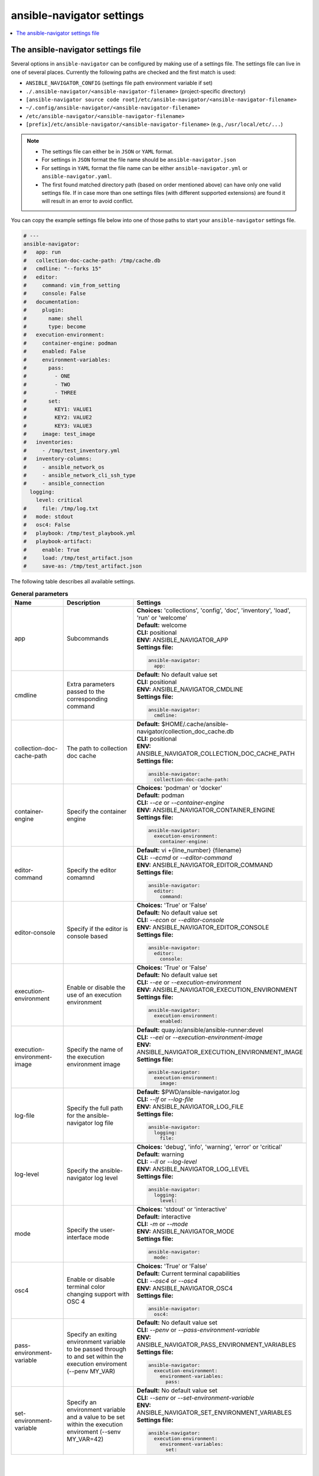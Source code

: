 .. _configuring_ansible_navigator:

*****************************
ansible-navigator settings
*****************************

.. contents::
   :local:

The ansible-navigator settings file
========================================

Several options in ``ansible-navigator`` can be configured by making use of a
settings file. The settings file can live in one of several places.
Currently the following paths are checked and the first match is used:

- ``ANSIBLE_NAVIGATOR_CONFIG`` (settings file path environment variable if set)
- ``./.ansible-navigator/<ansible-navigator-filename>`` (project-specific directory)
- ``[ansible-navigator source code root]/etc/ansible-navigator/<ansible-navigator-filename>``
- ``~/.config/ansible-navigator/<ansible-navigator-filename>``
- ``/etc/ansible-navigator/<ansible-navigator-filename>``
- ``[prefix]/etc/ansible-navigator/<ansible-navigator-filename>`` (e.g., ``/usr/local/etc/...``)

.. note::
    - The settings file can either be in ``JSON`` or ``YAML`` format.
    - For settings in ``JSON`` format the file name should be ``ansible-navigator.json``
    - For settings in ``YAML`` format the file name can be either ``ansible-navigator.yml``
      or ``ansible-navigator.yaml``.
    - The first found matched directory path (based on order mentioned above) can have only one
      valid settings file. If in case more than one settings files (with different
      supported extensions) are found it will result in an error to avoid conflict.

You can copy the example settings file below into one of those paths to start your ``ansible-navigator`` settings file.

..
  start-settings-sample
.. code-block:: yaml

    # ---
    ansible-navigator:
    #   app: run
    #   collection-doc-cache-path: /tmp/cache.db
    #   cmdline: "--forks 15"
    #   editor:
    #     command: vim_from_setting
    #     console: False
    #   documentation:
    #     plugin:
    #       name: shell
    #       type: become
    #   execution-environment:
    #     container-engine: podman
    #     enabled: False
    #     environment-variables:
    #       pass:
    #         - ONE
    #         - TWO
    #         - THREE
    #       set:
    #         KEY1: VALUE1
    #         KEY2: VALUE2
    #         KEY3: VALUE3
    #     image: test_image
    #   inventories:
    #     - /tmp/test_inventory.yml
    #   inventory-columns:
    #     - ansible_network_os
    #     - ansible_network_cli_ssh_type
    #     - ansible_connection
      logging:
        level: critical
    #     file: /tmp/log.txt
    #   mode: stdout
    #   osc4: False
    #   playbook: /tmp/test_playbook.yml
    #   playbook-artifact: 
    #     enable: True
    #     load: /tmp/test_artifact.json
    #     save-as: /tmp/test_artifact.json
..
  end-settings-sample


The following table describes all available settings.

..
  start-parameters-tables
.. list-table:: **General parameters**
  :widths: 2 3 5
  :header-rows: 1

  * - Name
    - Description
    - Settings
  * - app
    - Subcommands
    - | **Choices:** 'collections', 'config', 'doc', 'inventory', 'load', 'run' or 'welcome'
      | **Default:** welcome
      | **CLI:** positional
      | **ENV:** ANSIBLE_NAVIGATOR_APP
      | **Settings file:**

      .. code-block:: yaml

            ansible-navigator:
              app:

  * - cmdline
    - Extra parameters passed to the corresponding command
    - | **Default:** No default value set
      | **CLI:** positional
      | **ENV:** ANSIBLE_NAVIGATOR_CMDLINE
      | **Settings file:**

      .. code-block:: yaml

            ansible-navigator:
              cmdline:

  * - collection-doc-cache-path
    - The path to collection doc cache
    - | **Default:** $HOME/.cache/ansible-navigator/collection_doc_cache.db
      | **CLI:** positional
      | **ENV:** ANSIBLE_NAVIGATOR_COLLECTION_DOC_CACHE_PATH
      | **Settings file:**

      .. code-block:: yaml

            ansible-navigator:
              collection-doc-cache-path:

  * - container-engine
    - Specify the container engine
    - | **Choices:** 'podman' or 'docker'
      | **Default:** podman
      | **CLI:** `--ce` or `--container-engine`
      | **ENV:** ANSIBLE_NAVIGATOR_CONTAINER_ENGINE
      | **Settings file:**

      .. code-block:: yaml

            ansible-navigator:
              execution-environment:
                container-engine:

  * - editor-command
    - Specify the editor comamnd
    - | **Default:** vi +{line_number} {filename}
      | **CLI:** `--ecmd` or `--editor-command`
      | **ENV:** ANSIBLE_NAVIGATOR_EDITOR_COMMAND
      | **Settings file:**

      .. code-block:: yaml

            ansible-navigator:
              editor:
                command:

  * - editor-console
    - Specify if the editor is console based
    - | **Choices:** 'True' or 'False'
      | **Default:** No default value set
      | **CLI:** `--econ` or `--editor-console`
      | **ENV:** ANSIBLE_NAVIGATOR_EDITOR_CONSOLE
      | **Settings file:**

      .. code-block:: yaml

            ansible-navigator:
              editor:
                console:

  * - execution-environment
    - Enable or disable the use of an execution environment
    - | **Choices:** 'True' or 'False'
      | **Default:** No default value set
      | **CLI:** `--ee` or `--execution-environment`
      | **ENV:** ANSIBLE_NAVIGATOR_EXECUTION_ENVIRONMENT
      | **Settings file:**

      .. code-block:: yaml

            ansible-navigator:
              execution-environment:
                enabled:

  * - execution-environment-image
    - Specify the name of the execution environment image
    - | **Default:** quay.io/ansible/ansible-runner:devel
      | **CLI:** `--eei` or `--execution-environment-image`
      | **ENV:** ANSIBLE_NAVIGATOR_EXECUTION_ENVIRONMENT_IMAGE
      | **Settings file:**

      .. code-block:: yaml

            ansible-navigator:
              execution-environment:
                image:

  * - log-file
    - Specify the full path for the ansible-navigator log file
    - | **Default:** $PWD/ansible-navigator.log
      | **CLI:** `--lf` or `--log-file`
      | **ENV:** ANSIBLE_NAVIGATOR_LOG_FILE
      | **Settings file:**

      .. code-block:: yaml

            ansible-navigator:
              logging:
                file:

  * - log-level
    - Specify the ansible-navigator log level
    - | **Choices:** 'debug', 'info', 'warning', 'error' or 'critical'
      | **Default:** warning
      | **CLI:** `--ll` or `--log-level`
      | **ENV:** ANSIBLE_NAVIGATOR_LOG_LEVEL
      | **Settings file:**

      .. code-block:: yaml

            ansible-navigator:
              logging:
                level:

  * - mode
    - Specify the user-interface mode
    - | **Choices:** 'stdout' or 'interactive'
      | **Default:** interactive
      | **CLI:** `-m` or `--mode`
      | **ENV:** ANSIBLE_NAVIGATOR_MODE
      | **Settings file:**

      .. code-block:: yaml

            ansible-navigator:
              mode:

  * - osc4
    - Enable or disable terminal color changing support with OSC 4
    - | **Choices:** 'True' or 'False'
      | **Default:** Current terminal capabilities
      | **CLI:** `--osc4` or `--osc4`
      | **ENV:** ANSIBLE_NAVIGATOR_OSC4
      | **Settings file:**

      .. code-block:: yaml

            ansible-navigator:
              osc4:

  * - pass-environment-variable
    - Specify an exiting environment variable to be passed through to and set within the execution enviroment (--penv MY_VAR)
    - | **Default:** No default value set
      | **CLI:** `--penv` or `--pass-environment-variable`
      | **ENV:** ANSIBLE_NAVIGATOR_PASS_ENVIRONMENT_VARIABLES
      | **Settings file:**

      .. code-block:: yaml

            ansible-navigator:
              execution-environment:
                environment-variables:
                  pass:

  * - set-environment-variable
    - Specify an environment variable and a value to be set within the execution enviroment (--senv MY_VAR=42)
    - | **Default:** No default value set
      | **CLI:** `--senv` or `--set-environment-variable`
      | **ENV:** ANSIBLE_NAVIGATOR_SET_ENVIRONMENT_VARIABLES
      | **Settings file:**

      .. code-block:: yaml

            ansible-navigator:
              execution-environment:
                environment-variables:
                  set:


|
|

.. list-table:: **Subcommand: doc**
  :widths: 2 3 5
  :header-rows: 1

  * - Name
    - Description
    - Settings
  * - plugin-name
    - Specify the plugin name
    - | **Default:** No default value set
      | **CLI:** positional
      | **ENV:** ANSIBLE_NAVIGATOR_PLUGIN_NAME
      | **Settings file:**

      .. code-block:: yaml

            ansible-navigator:
              documentation:
                plugin:
                  name:

  * - plugin-type
    - Specify the plugin type, 'become', 'cache', 'callback', 'cliconf', 'connection', 'httpapi', 'inventory', 'lookup', 'module', 'netconf', 'shell', 'strategy' or 'vars'
    - | **Choices:** 'become', 'cache', 'callback', 'cliconf', 'connection', 'httpapi', 'inventory', 'lookup', 'module', 'netconf', 'shell', 'strategy' or 'vars'
      | **Default:** module
      | **CLI:** `-t` or `----type`
      | **ENV:** ANSIBLE_NAVIGATOR_PLUGIN_TYPE
      | **Settings file:**

      .. code-block:: yaml

            ansible-navigator:
              documentation:
                plugin:
                  type:


|

.. list-table:: **Subcommand: inventory**
  :widths: 2 3 5
  :header-rows: 1

  * - Name
    - Description
    - Settings
  * - inventory
    - Specify an inventory file path or comma separated host list
    - | **Default:** No default value set
      | **CLI:** `-i` or `--inventory`
      | **ENV:** ANSIBLE_NAVIGATOR_INVENTORIES
      | **Settings file:**

      .. code-block:: yaml

            ansible-navigator:
              inventories:

  * - inventory-column
    - Specify a host attribute to show in the inventory view
    - | **Default:** No default value set
      | **CLI:** `--ic` or `--inventory-column`
      | **ENV:** ANSIBLE_NAVIGATOR_INVENTORY_COLUMNS
      | **Settings file:**

      .. code-block:: yaml

            ansible-navigator:
              inventory-columns:


|

.. list-table:: **Subcommand: load**
  :widths: 2 3 5
  :header-rows: 1

  * - Name
    - Description
    - Settings
  * - playbook-artifact-load
    - Specify the path for the playbook artifact to load
    - | **Default:** No default value set
      | **CLI:** positional
      | **ENV:** ANSIBLE_NAVIGATOR_PLAYBOOK_ARTIFACT_LOAD
      | **Settings file:**

      .. code-block:: yaml

            ansible-navigator:
              playbook-artifact:
                load:


|

.. list-table:: **Subcommand: run**
  :widths: 2 3 5
  :header-rows: 1

  * - Name
    - Description
    - Settings
  * - inventory
    - Specify an inventory file path or comma separated host list
    - | **Default:** No default value set
      | **CLI:** `-i` or `--inventory`
      | **ENV:** ANSIBLE_NAVIGATOR_INVENTORIES
      | **Settings file:**

      .. code-block:: yaml

            ansible-navigator:
              inventories:

  * - inventory-column
    - Specify a host attribute to show in the inventory view
    - | **Default:** No default value set
      | **CLI:** `--ic` or `--inventory-column`
      | **ENV:** ANSIBLE_NAVIGATOR_INVENTORY_COLUMNS
      | **Settings file:**

      .. code-block:: yaml

            ansible-navigator:
              inventory-columns:

  * - playbook
    - Specify the playbook name
    - | **Default:** No default value set
      | **CLI:** positional
      | **ENV:** ANSIBLE_NAVIGATOR_PLAYBOOK
      | **Settings file:**

      .. code-block:: yaml

            ansible-navigator:
              playbook:

  * - playbook-artifact-enable
    - Enable or disable the creation of artifacts for completed playbooks
    - | **Choices:** 'True' or 'False'
      | **Default:** No default value set
      | **CLI:** `--pae` or `--playbook-artifact-enable`
      | **ENV:** ANSIBLE_NAVIGATOR_PLAYBOOK_ARTIFACT_ENABLE
      | **Settings file:**

      .. code-block:: yaml

            ansible-navigator:
              playbook-artifact:
                enable:

  * - playbook-artifact-save-as
    - Specify the name for artifacts created from completed playbooks
    - | **Default:** {playbook_dir}/{playbook_name}-artifact-{ts_utc}.json
      | **CLI:** `--pas` or `--playbook-artifact-save-as`
      | **ENV:** ANSIBLE_NAVIGATOR_PLAYBOOK_ARTIFACT_SAVE_AS
      | **Settings file:**

      .. code-block:: yaml

            ansible-navigator:
              playbook-artifact:
                save-as:


|

..
  end-parameters-tables
